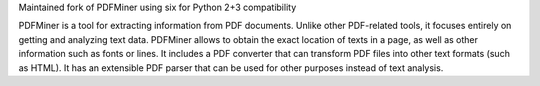 Maintained fork of PDFMiner using six for Python 2+3 compatibility

PDFMiner is a tool for extracting information from PDF documents.
Unlike other PDF-related tools, it focuses entirely on getting
and analyzing text data. PDFMiner allows to obtain
the exact location of texts in a page, as well as
other information such as fonts or lines.
It includes a PDF converter that can transform PDF files
into other text formats (such as HTML). It has an extensible
PDF parser that can be used for other purposes instead of text analysis.

